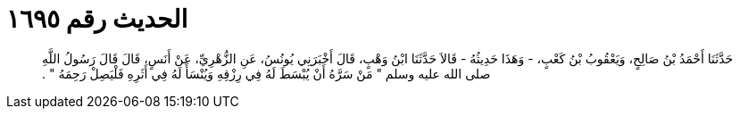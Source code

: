 
= الحديث رقم ١٦٩٥

[quote.hadith]
حَدَّثَنَا أَحْمَدُ بْنُ صَالِحٍ، وَيَعْقُوبُ بْنُ كَعْبٍ، - وَهَذَا حَدِيثُهُ - قَالاَ حَدَّثَنَا ابْنُ وَهْبٍ، قَالَ أَخْبَرَنِي يُونُسُ، عَنِ الزُّهْرِيِّ، عَنْ أَنَسٍ، قَالَ قَالَ رَسُولُ اللَّهِ صلى الله عليه وسلم ‏"‏ مَنْ سَرَّهُ أَنْ يُبْسَطَ لَهُ فِي رِزْقِهِ وَيُنْسَأَ لَهُ فِي أَثَرِهِ فَلْيَصِلْ رَحِمَهُ ‏"‏ ‏.‏